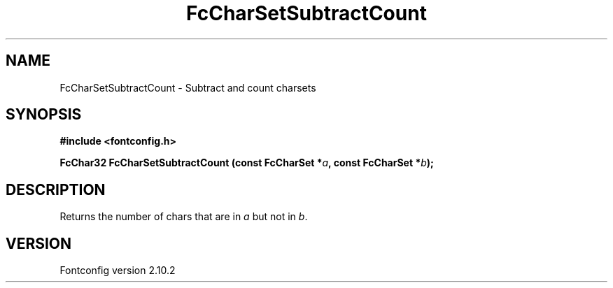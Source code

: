 .\" auto-generated by docbook2man-spec from docbook-utils package
.TH "FcCharSetSubtractCount" "3" "26 11月 2012" "" ""
.SH NAME
FcCharSetSubtractCount \- Subtract and count charsets
.SH SYNOPSIS
.nf
\fB#include <fontconfig.h>
.sp
FcChar32 FcCharSetSubtractCount (const FcCharSet *\fIa\fB, const FcCharSet *\fIb\fB);
.fi\fR
.SH "DESCRIPTION"
.PP
Returns the number of chars that are in \fIa\fR but not in \fIb\fR\&.
.SH "VERSION"
.PP
Fontconfig version 2.10.2
